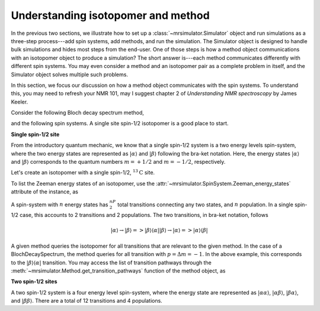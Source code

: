 
.. _understanding_system:

.. .. image:: https://mybinder.org/badge_logo.svg
..  :target: https://mybinder.org/v2/gh/DeepanshS/mrsimulator/master?filepath=jupyternotebooks%2F

.. =====================
.. Optimizing Simulation
.. =====================

.. As developer of ``Mrsimulator`` we put in considerable effort in optimizing the library
.. so that our users have a.

.. Beside the optimization of the underlying C library, the
.. performance of the simulation also depends on the how the user sets the problem. In this
.. section, we will discuss a few points that might speed up simulation.

Understanding isotopomer and method
-----------------------------------
In the previous two sections, we illustrate how to set up a :class:`~mrsimulator.Simulator`
object and run simulations as a three-step process---add spin systems,
add methods, and run the simulation. The Simulator object is designed to handle
bulk simulations and hides most steps from the end-user. One of those steps is how
a method object communications with an isotopomer object to produce a simulation?
The short answer is---each method communicates differently with different spin systems.
You may even consider a method and an isotopomer pair as a complete problem in itself,
and the Simulator object solves multiple such problems.

In this section, we focus our discussion on how a method object communicates with the
spin systems. To understand this, you may need to refresh your NMR 101, may I suggest
chapter 2 of `Understanding NMR spectroscopy` by James Keeler.

Consider the following Bloch decay spectrum method,

.. doctest::

    >>> from mrsimulator.methods import BlochDecaySpectrum
    >>> Bloch_decay_method = BlochDecaySpectrum(
    ...     channels=['13C'],
    ...     spectral_dimensions=[{'count': 1024, 'spectral_width': 25000}]
    ... )

and the following spin systems. A single site spin-1/2 isotopomer is a good
place to start.

**Single spin-1/2 site**

From the introductory quantum mechanic, we know that a single spin-1/2 system is a two
energy levels spin-system, where the two energy states are represented as :math:`|\alpha⟩`
and :math:`|\beta⟩` following the bra-ket notation. Here, the energy states
:math:`|\alpha⟩` and :math:`|\beta⟩` corresponds to the quantum numbers :math:`m=+1/2`
and :math:`m=-1/2`, respectively.

Let's create an isotopomer with a single spin-1/2, :math:`^{13}\text{C}` site.

.. doctest::

    >>> from mrsimulator import SpinSystem, Site
    >>> C13 = Site(isotope='13C')
    >>> one_site = SpinSystem(sites=[C13])

To list the Zeeman energy states of an isotopomer, use the
:attr:`~mrsimulator.SpinSystem.Zeeman_energy_states` attribute of the instance, as

.. doctest::

    >>> one_site.Zeeman_energy_states
    [|-0.5⟩, |0.5⟩]

A spin-system with :math:`n` energy states has :math:`^nP_2` total transitions
connecting any two states, and :math:`n` population. In a single spin-1/2 case,
this accounts to 2 transitions and 2 populations. The two transitions, in bra-ket
notation, follows

.. math::
    |\alpha⟩ \rightarrow |\beta⟩ => |\beta⟩ ⟨\alpha|
    |\beta⟩ \rightarrow |\alpha⟩ => |\alpha⟩ ⟨\beta|

A given method queries the isotopomer for all transitions that are relevant to the
given method. In the case of a BlochDecaySpectrum, the method queries for all
transition with :math:`p = \Delta m = -1`. In the above example, this corresponds to
the :math:`|\beta⟩ ⟨\alpha|` transition. You may access the list of transition
pathways through the :meth:`~mrsimulator.Method.get_transition_pathways` function of
the method object, as

.. doctest::

    >>> relevant_pathways = Bloch_decay_method.get_transition_pathways(one_site)
    >>> print(relevant_pathways)
    [[|-0.5⟩⟨0.5|]]


**Two spin-1/2 sites**

A two spin-1/2 system is a four energy level spin-system, where the energy state are
represented as :math:`|\alpha \alpha⟩`, :math:`|\alpha \beta⟩`, :math:`|\beta \alpha⟩`,
and :math:`|\beta \beta⟩`. There are a total of 12 transitions and 4 populations.
